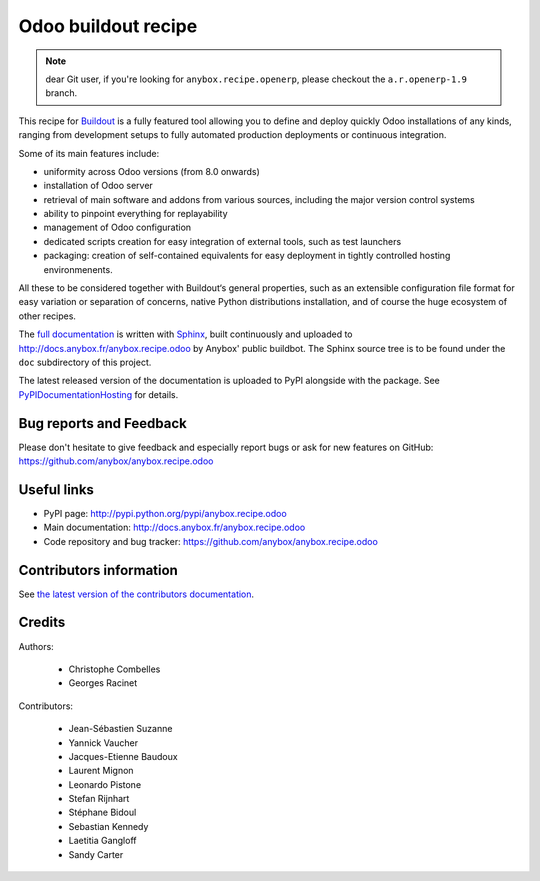 Odoo buildout recipe
====================

.. note:: dear Git user, if you're looking for ``anybox.recipe.openerp``,
          please checkout the ``a.r.openerp-1.9`` branch.

This recipe for `Buildout <https://github.com/buildout/buildout>`_ is
a fully featured tool allowing you to define and deploy quickly
Odoo installations of any kinds, ranging from development setups to
fully automated production deployments or continuous integration.

Some of its main features include:

* uniformity across Odoo versions (from 8.0 onwards)
* installation of Odoo server
* retrieval of main software and addons from various sources,
  including the major version control systems
* ability to pinpoint everything for replayability
* management of Odoo configuration
* dedicated scripts creation for easy integration of external tools,
  such as test launchers
* packaging: creation of self-contained equivalents for easy
  deployment in tightly controlled hosting environmenents.

All these to be considered together with Buildout‘s general
properties, such as an extensible configuration file format for easy
variation or separation of concerns, native Python distributions
installation, and of course the huge ecosystem of other recipes.

The `full documentation
<http://pythonhosted.org/anybox.recipe.odoo>`_
is written with `Sphinx
<http://sphinx-doc.org>`_, built continuously and
uploaded to http://docs.anybox.fr/anybox.recipe.odoo by Anybox' public
buildbot.
The Sphinx source tree is to be found under the ``doc`` subdirectory
of this project.

The latest released version of the documentation is uploaded to PyPI
alongside with the package. See `PyPIDocumentationHosting
<https://wiki.python.org/moin/PyPiDocumentationHosting>`_ for details.

Bug reports and Feedback
~~~~~~~~~~~~~~~~~~~~~~~~
Please don't hesitate to give feedback and especially report bugs or
ask for new features on GitHub:
https://github.com/anybox/anybox.recipe.odoo

Useful links
~~~~~~~~~~~~

* PyPI page: http://pypi.python.org/pypi/anybox.recipe.odoo
* Main documentation: http://docs.anybox.fr/anybox.recipe.odoo
* Code repository and bug tracker: https://github.com/anybox/anybox.recipe.odoo


Contributors information
~~~~~~~~~~~~~~~~~~~~~~~~

See `the latest version of the contributors documentation
<http://docs.anybox.fr/anybox.recipe.odoo/current/contributing.html>`_.


Credits
~~~~~~~

Authors:

 * Christophe Combelles
 * Georges Racinet

Contributors:

 * Jean-Sébastien Suzanne
 * Yannick Vaucher
 * Jacques-Etienne Baudoux
 * Laurent Mignon
 * Leonardo Pistone
 * Stefan Rijnhart
 * Stéphane Bidoul
 * Sebastian Kennedy
 * Laetitia Gangloff
 * Sandy Carter
